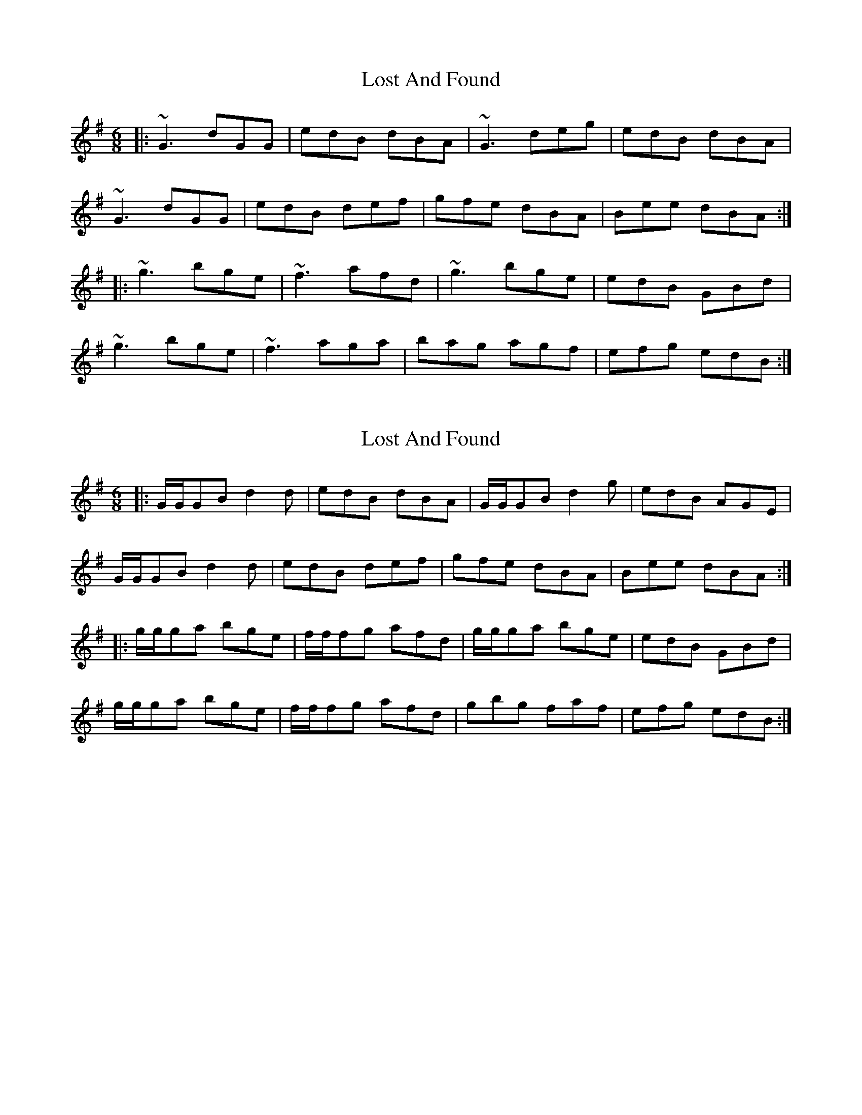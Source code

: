 X: 1
T: Lost And Found
Z: Dr. Dow
S: https://thesession.org/tunes/1160#setting1160
R: jig
M: 6/8
L: 1/8
K: Gmaj
|:~G3 dGG|edB dBA|~G3 deg|edB dBA|
~G3 dGG|edB def|gfe dBA|Bee dBA:|
|:~g3 bge|~f3 afd|~g3 bge|edB GBd|
~g3 bge|~f3 aga|bag agf|efg edB:|
X: 2
T: Lost And Found
Z: Will Harmon
S: https://thesession.org/tunes/1160#setting14426
R: jig
M: 6/8
L: 1/8
K: Gmaj
|:G/G/GB d2 d|edB dBA|G/G/GB d2 g|edB AGE|G/G/GB d2 d|edB def|gfe dBA|Bee dBA:||:g/g/ga bge|f/f/fg afd|g/g/ga bge|edB GBd|g/g/ga bge|f/f/fg afd|gbg faf|efg edB:|
X: 3
T: Lost And Found
Z: gian marco
S: https://thesession.org/tunes/1160#setting14427
R: jig
M: 6/8
L: 1/8
K: Gmaj
|:~G3 dGG|edB dBA|~G3 dGd|edB AGE|~G3 dGG|edB def|gfe dBA|Bee dBA:||:gfg bge|f2g afd|gfg bge|edB GBd|gfg bge|f2g aga|bag agf|egg edB:|
X: 4
T: Lost And Found
Z: JACKB
S: https://thesession.org/tunes/1160#setting25899
R: jig
M: 6/8
L: 1/8
K: Gmaj
|:G3 dGG|edB dBA|G3 dBG|edB AFA|
G3 Bdd|edB def|gfe dBA|Bee dBA|
DGG Bdd|edB dBA|.G.G.G dBG|edB AFA|
DGG dGG|edB def|gfe dBA|Bee def||
|:g2a bge|f2g afd|g2a bge|edB GBd|
g2a bge|f2g afa|bc'b age|edB dBA|
g2a bge|f3 afd|g2a bge|edB GB/c/d|
g2a bge|f2g afa|bc'b age|edB dBA||
